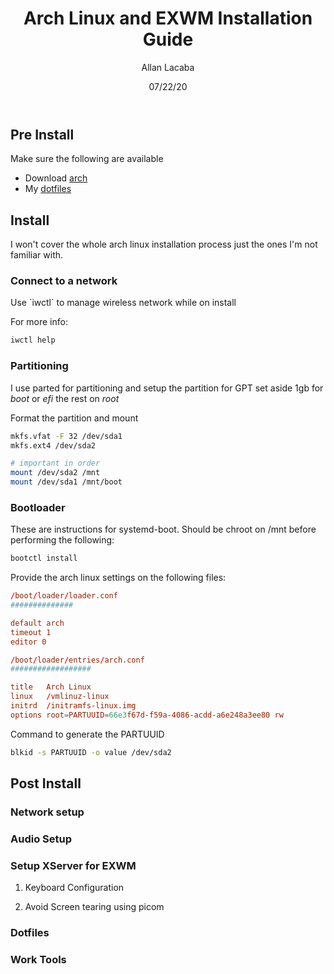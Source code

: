 #+TITLE: Arch Linux and EXWM Installation Guide
#+AUTHOR: Allan Lacaba
#+DATE: 07/22/20

** Pre Install
Make sure the following are available
- Download [[https://archlinux.org/download][arch]]
- My [[https://github.com/aplacaba/dotfiles][dotfiles]]
** Install
I won't cover the whole arch linux installation process just the ones I'm not familiar with. 

*** Connect to a network
Use `iwctl` to manage wireless network while on install

For more info: 
#+BEGIN_SRC bash
iwctl help
#+END_SRC

*** Partitioning 
I use parted for partitioning and setup the partition for GPT 
set aside 1gb for /boot/ or /efi/
the rest on /root/

Format the partition and mount 
#+BEGIN_SRC bash
mkfs.vfat -F 32 /dev/sda1
mkfs.ext4 /dev/sda2

# important in order 
mount /dev/sda2 /mnt
mount /dev/sda1 /mnt/boot
#+END_SRC
*** Bootloader
These are instructions for systemd-boot. 
Should be chroot on /mnt before performing the following: 

#+BEGIN_SRC bash
bootctl install
#+END_SRC

Provide the arch linux settings on the following files: 
#+BEGIN_SRC conf
/boot/loader/loader.conf
##############

default arch
timeout 1
editor 0
#+END_SRC

#+BEGIN_SRC conf
/boot/loader/entries/arch.conf
##################

title   Arch Linux
linux   /vmlinuz-linux
initrd  /initramfs-linux.img
options root=PARTUUID=66e3f67d-f59a-4086-acdd-a6e248a3ee80 rw
#+END_SRC

Command to generate the PARTUUID
#+BEGIN_SRC bash
blkid -s PARTUUID -o value /dev/sda2 
#+END_SRC
** Post Install
*** Network setup
*** Audio Setup
*** Setup XServer for EXWM
**** Keyboard Configuration
**** Avoid Screen tearing using picom
*** Dotfiles
*** Work Tools
